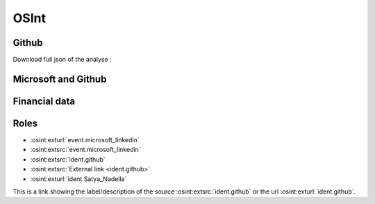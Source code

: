 ﻿==========
OSInt
==========


Github
===========

.. osint:graph:: github
   :label: github
   :caption: Github graph
   :orgs: github

.. osint:analyse:: github
   :label: github
   :caption: Github analyse
   :report-words:
   :orgs: github

.. osint:report:: github
   :label: github
   :caption: Github report
   :orgs: github

Download full json of the analyse :

.. osint:analyse:: github
   :label: github
   :caption: Github analyse
   :link-json:
   :orgs: github


Microsoft and Github
===============================

.. osint:graph:: microsoft
   :label: Microsoft and Github
   :caption: Microsoft and Github graph
   :description: Microsoft and Github graph
   :orgs: microsoft,github

.. osint:graph:: Satya_Nadella
   :label: Satya Nadella
   :caption: Satya Nadella
   :description: Satya Nadella
   :idents: Satya_Nadella

.. osint:csv:: github_microsoft
   :label: Mircrosoft and Github
   :caption: Mircrosoft and Github csvs
   :orgs: microsoft,github


Financial data
===================

.. osint:graph:: financial
   :label: Financial
   :caption: Financial graph
   :cats: financial
   :borders: no


Roles
===========


* :osint:exturl:`event.microsoft_linkedin`

* :osint:extsrc:`event.microsoft_linkedin`

* :osint:extsrc:`ident.github`

* :osint:extsrc:`External link <ident.github>`

* :osint:exturl:`ident.Satya_Nadella`

This is a link showing the label/description of the source :osint:extsrc:`ident.github` or the url :osint:exturl:`ident.github`.
